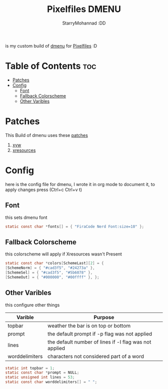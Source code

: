 #+title: Pixelfiles DMENU
#+author: StarryMohannad :DD
#+email: 73769579+StarryMohannad@users.noreply.github.com
#+description: my build of dmenu :DD
#+property: header-args :tangle config.def.h

is my custom build of [[https://tools.suckless.org/dmenu][dmenu]] for [[https://github.com/StarryMohannad/Pixelfiles][Pixelfiles]] :D

[[./../../assets/dmenu.png]]

* Table of Contents :toc:
- [[#patches][Patches]]
- [[#config][Config]]
  - [[#font][Font]]
  - [[#fallback-colorscheme][Fallback Colorscheme]]
  - [[#other-varibles][Other Varibles]]

* Patches
This Build of dmenu uses these [[https://github.com/StarryMohannad/Pixelfiles/tree/main/src/dmenu/patches][patches]]

1. [[https://tools.suckless.org/dmenu/patches/xyw/][xyw]]
2. [[https://tools.suckless.org/dmenu/patches/xresources/][xresources]]

* Config
here is the config file for dmenu, I wrote it in org mode to document it, to apply changes press (Ctrl+c Ctrl+v t)

** Font
this sets dmenu font

#+BEGIN_SRC C
static const char *fonts[] = { "FiraCode Nerd Font:size=10" };
#+END_SRC

** Fallback Colorscheme
this colorscheme will apply if Xresources wasn't Present

#+BEGIN_SRC C
static const char *colors[SchemeLast][2] = {
[SchemeNorm] = { "#cad3f5", "#24273a" },
[SchemeSel] = { "#cad3f5", "#5b6078" },
[SchemeOut] = { "#000000", "#00ffff" }, };
#+END_SRC

** Other Varibles
this configure other things

| Varible        | Purpose                                                |
|----------------+--------------------------------------------------------|
| topbar         | weather the bar is on top or bottom                    |
| prompt         | the default prompt if -p flag was not applied          |
| lines          | the default number of lines if -l flag was not applied |
| worddelimiters | characters not considered part of a word               |

#+BEGIN_SRC C
static int topbar = 1;
static const char *prompt = NULL;
static unsigned int lines = 53;
static const char worddelimiters[] = " ";
#+END_SRC
